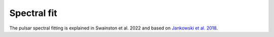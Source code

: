 Spectral fit
============

The pulsar spectral fitting is explained in Swainston et al. 2022 and based on `Jankowski et al. 2018 <https://ui.adsabs.harvard.edu/abs/2018MNRAS.473.4436J/abstract>`_.